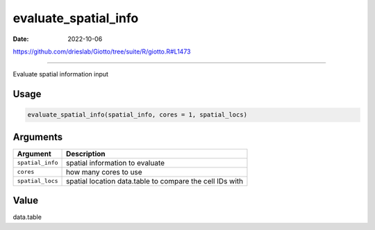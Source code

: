 =====================
evaluate_spatial_info
=====================

:Date: 2022-10-06

https://github.com/drieslab/Giotto/tree/suite/R/giotto.R#L1473

===========

Evaluate spatial information input

Usage
=====

.. code:: r

   evaluate_spatial_info(spatial_info, cores = 1, spatial_locs)

Arguments
=========

+-------------------------------+--------------------------------------+
| Argument                      | Description                          |
+===============================+======================================+
| ``spatial_info``              | spatial information to evaluate      |
+-------------------------------+--------------------------------------+
| ``cores``                     | how many cores to use                |
+-------------------------------+--------------------------------------+
| ``spatial_locs``              | spatial location data.table to       |
|                               | compare the cell IDs with            |
+-------------------------------+--------------------------------------+

Value
=====

data.table

